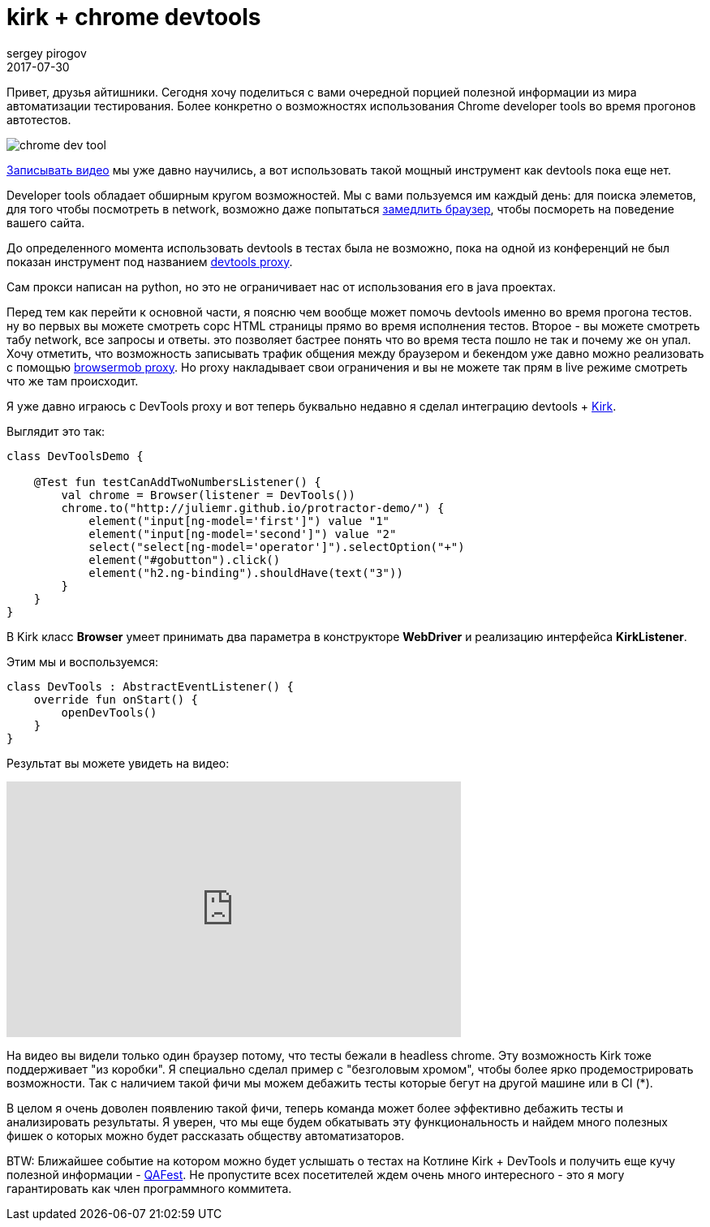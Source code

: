 = kirk + chrome devtools
sergey pirogov
2017-07-30
:jbake-type: post
:jbake-tags: java, kotlin
:jbake-summary: о возможности использовать devtools в тестах
:jbake-status: draft

Привет, друзья айтишники. Сегодня хочу поделиться с вами очередной порцией полезной
информации из мира автоматизации тестирования. Более конкретно о возможностях использования
Сhrome developer tools во время прогонов автотестов.

image::http://tutorialdock.altervista.org/wordpress/wp-content/uploads/2011/06/chrome-dev-tool.png[]

http://automation-remarks.com/2017/video-recorder-update/index.html[Записывать видео] мы уже давно научились,
а вот использовать такой мощный инструмент как devtools пока еще нет.

Developer tools обладает обширным кругом возможностей. Мы с вами пользуемся им каждый день: для поиска элеметов,
для того чтобы посмотреть в network, возможно даже попытаться https://developers.google.com/web/tools/chrome-devtools/network-performance/network-conditions[замедлить браузер], чтобы посмореть на поведение вашего сайта.

До определенного момента использовать devtools в тестах была не возможно, пока на одной из конференций не был
показан инструмент под названием https://github.com/bayandin/devtools-proxy[devtools proxy].

Сам прокси написан на python, но это не ограничивает нас от использования его в java проектах.

Перед тем как перейти к основной части, я поясню чем вообще может помочь devtools именно во время прогона тестов.
ну во первых вы можете смотреть сорс HTML страницы прямо во время исполнения тестов. Второе - вы можете
смотреть табу network, все запросы и ответы. это позволяет бастрее понять что во время теста пошло не так и почему же он упал.
Хочу отметить, что возможность записывать трафик общения между браузером и бекендом уже давно
можно реализовать с помощью http://www.seleniumeasy.com/selenium-tutorials/browsermob-proxy-selenium-example[browsermob proxy].
Но proxy накладывает свои ограничения и вы не можете так прям в live режиме смотреть что же там происходит.

Я уже давно играюсь с DevTools proxy и вот теперь буквально недавно я сделал интеграцию devtools + https://github.com/SergeyPirogov/kirk[Kirk].

Выглядит это так:

[source, java]
----
class DevToolsDemo {

    @Test fun testCanAddTwoNumbersListener() {
        val chrome = Browser(listener = DevTools())
        chrome.to("http://juliemr.github.io/protractor-demo/") {
            element("input[ng-model='first']") value "1"
            element("input[ng-model='second']") value "2"
            select("select[ng-model='operator']").selectOption("+")
            element("#gobutton").click()
            element("h2.ng-binding").shouldHave(text("3"))
        }
    }
}
----

В Kirk класс **Browser** умеет принимать два параметра в конструкторе **WebDriver** и реализацию интерфейса **KirkListener**.

Этим мы и воспользуемся:

[source, java]
----
class DevTools : AbstractEventListener() {
    override fun onStart() {
        openDevTools()
    }
}
----

Результат вы можете увидеть на видео:

++++
<iframe width="560" height="315" src="https://www.youtube.com/embed/CHW03-L_bI4" frameborder="0" allowfullscreen></iframe>
++++

На видео вы видели только один браузер потому, что тесты бежали в headless chrome. Эту возможность Kirk тоже поддерживает
"из коробки".
Я специально сделал пример с "безголовым хромом", чтобы более ярко продемострировать возможности. Так с наличием
такой фичи мы можем дебажить тесты которые бегут на другой машине или в CI (*).

В целом я очень доволен появлению такой фичи, теперь команда может более эффективно дебажить тесты и анализировать
результаты. Я уверен, что мы еще будем обкатывать эту функциональность и найдем много полезных фишек о которых
можно будет рассказать обществу автоматизаторов.

BTW: Ближайшее событие на котором можно будет услышать о тестах на Котлине Kirk + DevTools и получить еще
кучу полезной информации - http://qafest.com/[QAFest]. Не пропустите всех посетителей ждем очень много интересного -
это я могу гарантировать как член программного коммитета.

